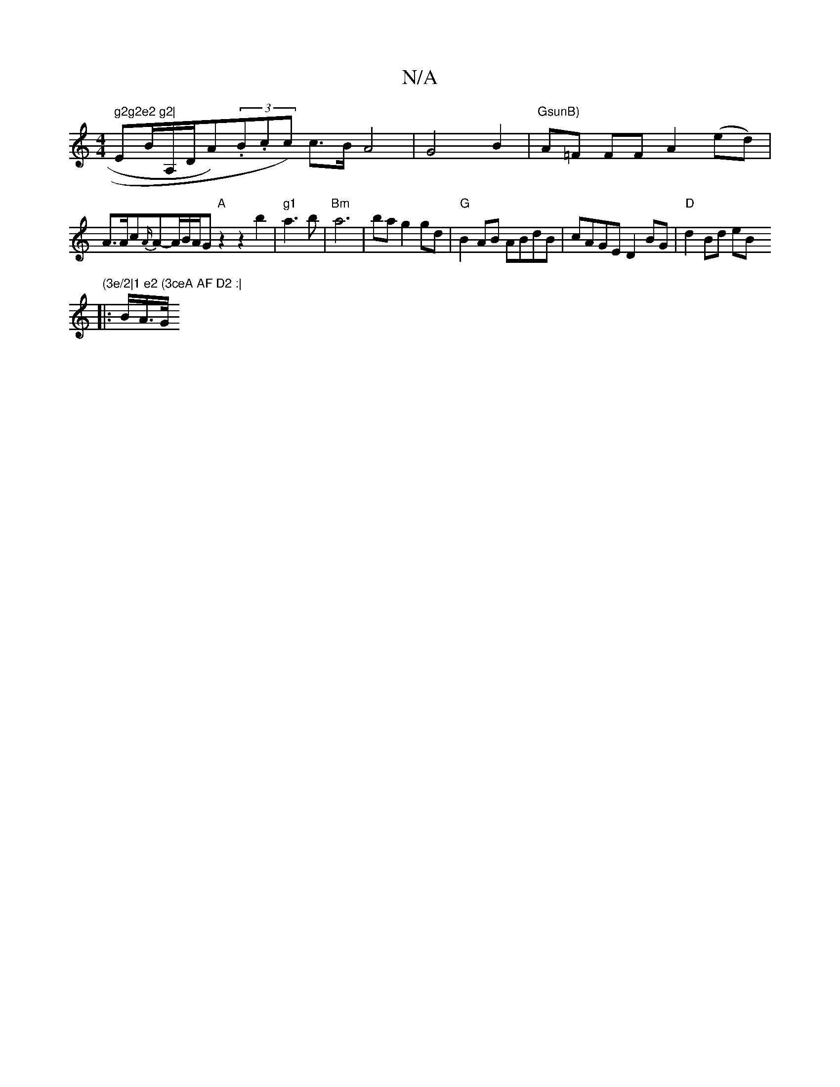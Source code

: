 X:1
T:N/A
M:4/4
R:N/A
K:Cmajor
" g2g2e2 g2|"Em^!B/2A,/D/A)(3.B.cc) c>B-A4-|G4B2|"GsunB)"A=F FF A2 (ed)|
A>Ac{A/}A-A/B/A/G"A"z2z2b2|"g1"a3b | "Bm" a6-|ba g2 gd |"G"B2AB ABdB|cAGE D2BG|"D"d2 Bd eB"(3e/2|1 e2 (3ceA AF D2 :|
|: B/A/>G/